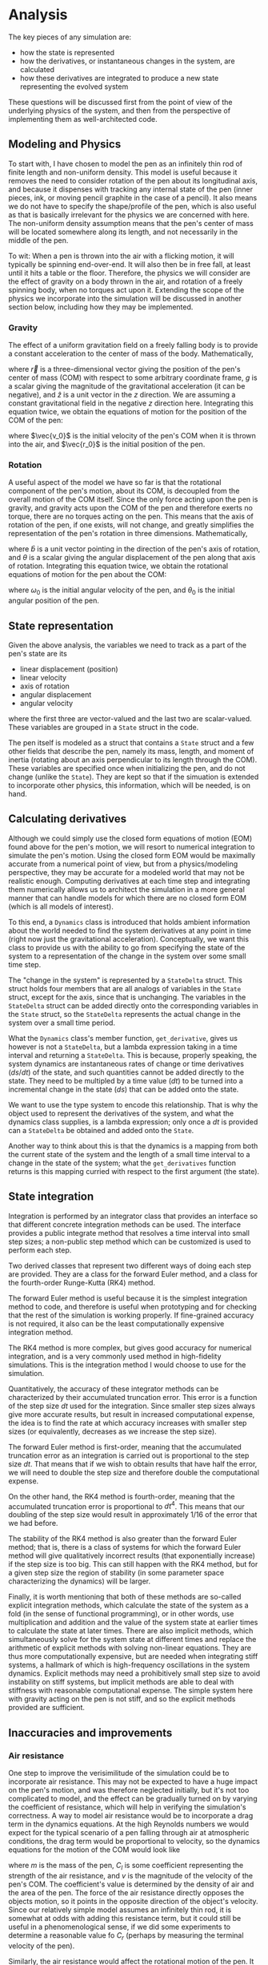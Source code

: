 * Analysis
The key pieces of any simulation are:

- how the state is represented
- how the derivatives, or instantaneous changes in the system, are calculated
- how these derivatives are integrated to produce a new state representing the evolved system

These questions will be discussed first from the point of view of the underlying physics of the system, and then from the perspective of implementing them as well-architected code.

** Modeling and Physics
To start with, I have chosen to model the pen as an infinitely thin rod of finite length and non-uniform density.
This model is useful because it removes the need to consider rotation of the pen about its longitudinal axis, and because it dispenses with tracking any internal state of the pen (inner pieces, ink, or moving pencil graphite in the case of a pencil).
It also means we do not have to specify the shape/profile of the pen, which is also useful as that is basically irrelevant for the physics we are concerned with here.
The non-uniform density assumption means that the pen's center of mass will be located somewhere along its length, and not necessarily in the middle of the pen.

To wit: When a pen is thrown into the air with a flicking motion, it will typically be spinning end-over-end. It will also then be in free fall, at least until it hits a table or the floor.
Therefore, the physics we will consider are the effect of gravity on a body thrown in the air, and rotation of a freely spinning body, when no torques act upon it.
Extending the scope of the physics we incorporate into the simulation will be discussed in another section below, including how they may be implemented.

*** Gravity
The effect of a uniform gravitation field on a freely falling body is to provide a constant acceleration to the center of mass of the body.
Mathematically,

\begin{equation*}
\ddot{\vec{r}} = -g\hat{z}
\end{equation*}

where $\vec{r}$ is a three-dimensional vector giving the position of the pen's center of mass (COM) with respect to some arbitrary coordinate frame, $g$ is a scalar giving the magnitude of the gravitational acceleration (it can be negative), and $\hat{z}$ is a unit vector in the $z$ direction.
We are assuming a constant gravitational field in the negative $z$ direction here.
Integrating this equation twice, we obtain the equations of motion for the position of the COM of the pen:

\begin{equation*}
\vec{r}(t) = -\frac{1}{2}gt^2\hat{z} + t\vec{v_0} + \vec{r_0}
\end{equation*}

where $\vec{v_0}$ is the initial velocity of the pen's COM when it is thrown into the air, and $\vec{r_0}$ is the initial position of the pen.

*** Rotation
A useful aspect of the model we have so far is that the rotational component of the pen's motion, about its COM, is decoupled from the overall motion of the COM itself.
Since the only force acting upon the pen is gravity, and gravity acts upon the COM of the pen and therefore exerts no torque, there are no torques acting on the pen.
This means that the axis of rotation of the pen, if one exists, will not change, and greatly simplifies the representation of the pen's rotation in three dimensions.
Mathematically,

\begin{equation*}
\ddot{\theta}\hat{b} = 0
\end{equation*}

where $\hat{b}$ is a unit vector pointing in the direction of the pen's axis of rotation, and $\theta$ is a scalar giving the angular displacement of the pen along that axis of rotation.
Integrating this equation twice, we obtain the rotational equations of motion for the pen about the COM:

\begin{equation*}
\theta(t) = t\omega_0 + \theta_0
\end{equation*}

where $\omega_0$ is the initial angular velocity of the pen, and $\theta_0$ is the initial angular position of the pen.

** State representation
Given the above analysis, the variables we need to track as a part of the pen's state are its
- linear displacement (position)
- linear velocity
- axis of rotation
- angular displacement
- angular velocity
where the first three are vector-valued and the last two are scalar-valued.
These variables are grouped in a ~State~ struct in the code. 

The pen itself is modeled as a struct that contains a ~State~ struct and a few other fields that describe the pen, namely its mass, length, and moment of inertia (rotating about an axis perpendicular to its length through the COM).
These variables are specified once when initializing the pen, and do not change (unlike the ~State~).
They are kept so that if the simuation is extended to incorporate other physics, this information, which will be needed, is on hand.

** Calculating derivatives
Although we could simply use the closed form equations of motion (EOM) found above for the pen's motion, we will resort to numerical integration to simulate the pen's motion.
Using the closed form EOM would be maximally accurate from a numerical point of view, but from a physics/modeling perspective, they may be accurate for a modeled world that may not be realistic enough.
Computing derivatives at each time step and integrating them numerically allows us to architect the simulation in a more general manner that can handle models for which there are no closed form EOM (which is all models of interest).

To this end, a ~Dynamics~ class is introduced that holds ambient information about the world needed to find the system derivatives at any point in time (right now just the gravitational acceleration).
Conceptually, we want this class to provide us with the ability to go from specifying the state of the system to a representation of the change in the system over some small time step.

The "change in the system" is represented by a ~StateDelta~ struct.
This struct holds four members that are all analogs of variables in the ~State~ struct, except for the axis, since that is unchanging.
The variables in the ~StateDelta~ struct can be added directly onto the corresponding variables in the ~State~ struct, so the ~StateDelta~ represents the actual change in the system over a small time period.

What the ~Dynamics~ class's member function, ~get_derivative~, gives us however is not a ~StateDelta~, but a lambda expression taking in a time interval and returning a ~StateDelta~.
This is because, properly speaking, the system dynamics are instantaneous rates of change or time derivatives ($ds/dt$) of the state, and such quantities cannot be added directly to the state.
They need to be multipled by a time value ($dt$) to be turned into a incremental change in the state ($ds$) that can be added onto the state.

We want to use the type system to encode this relationship.
That is why the object used to represent the derivatives of the system, and what the dynamics class supplies, is a lambda expression; only once a $dt$ is provided can a ~StateDelta~ be obtained and added onto the ~State~.

Another way to think about this is that the dynamics is a mapping from both the current state of the system and the length of a small time interval to a change in the state of the system;
what the ~get_derivatives~ function returns is this mapping curried with respect to the first argument (the state).


** State integration
Integration is performed by an integrator class that provides an interface so that different concrete integration methods can be used.
The interface provides a public integrate method that resolves a time interval into small step sizes; a non-public step method which can be customized is used to perform each step.

Two derived classes that represent two different ways of doing each step are provided.
They are a class for the forward Euler method, and a class for the fourth-order Runge-Kutta (RK4) method.

The forward Euler method is useful because it is the simplest integration method to code, and therefore is useful when prototyping and for checking that the rest of the simulation is working properly.
If fine-grained accuracy is not required, it also can be the least computationally expensive integration method.

The RK4 method is more complex, but gives good accuracy for numerical integration, and is a very commonly used method in high-fidelity simulations.
This is the integration method I would choose to use for the simulation.

Quantitatively, the accuracy of these integrator methods can be characterized by their accumulated truncation error.
This error is a function of the step size $dt$ used for the integration.
Since smaller step sizes always give more accurate results, but result in increased computational expense, the idea is to find the rate at which accuracy increases with smaller step sizes (or equivalently, decreases as we increase the step size).

The forward Euler method is first-order, meaning that the accumulated truncation error as an integration is carried out is proportional to the step size $dt$.
That means that if we wish to obtain results that have half the error, we will need to double the step size and therefore double the computational expense.

On the other hand, the RK4 method is fourth-order, meaning that the accumulated truncation error is proportional to $dt^4$.
This means that our doubling of the step size would result in approximately 1/16 of the error that we had before.

The stability of the RK4 method is also greater than the forward Euler method; that is, there is a class of systems for which the forward Euler method will give qualitatively incorrect results (that exponentially increase) if the step size is too big.
This can still happen with the RK4 method, but for a given step size the region of stability (in some parameter space characterizing the dynamics) will be larger.

Finally, it is worth mentioning that both of these methods are so-called explicit integration methods, which calculate the state of the system as a fold (in the sense of functional programming), or in other words, use multiplication and addition and the value of the system state at earlier times to calculate the state at later times.
There are also implicit methods, which simultaneously solve for the system state at different times and replace the arithmetic of explicit methods with solving non-linear equations.
They are thus more computationally expensive, but are needed when integrating stiff systems, a hallmark of which is high-frequency oscillations in the system dynamics.
Explicit methods may need a prohibitively small step size to avoid instability on stiff systems, but implicit methods are able to deal with stiffness with reasonable computational expense.
The simple system here with gravity acting on the pen is not stiff, and so the explicit methods provided are sufficient.

** Inaccuracies and improvements
*** Air resistance
One step to improve the verisimilitude of the simulation could be to incorporate air resistance.
This may not be expected to have a huge impact on the pen's motion, and was therefore neglected initially, but it's not too complicated to model, and the effect can be gradually turned on by varying the coefficient of resistance, which will help in verifying the simulation's correctness.
A way to model air resistance would be to incorporate a drag term in the dynamics equations.
At the high Reynolds numbers we would expect for the typical scenario of a pen falling through air at atmospheric conditions, the drag term would be proportional to velocity, so the dynamics equations for the motion of the COM would look like

\begin{equation*}
m\ddot{\vec{r}} = -mg\hat{z} - C_l v^2\hat{v}
\end{equation*}

where $m$ is the mass of the pen, $C_l$ is some coefficient representing the strength of the air resistance, and $v$ is the magnitude of the velocity of the pen's COM.
The coefficient's value is determined by the density of air and the area of the pen.
The force of the air resistance directly opposes the objects motion, so it points in the opposite direction of the object's velocity.
Since our relatively simple model assumes an infinitely thin rod, it is somewhat at odds with adding this resistance term, but it could still be useful in a phenomenological sense, if we did some experiments to determine a reasonable value fo $C_r$ (perhaps by measuring the terminal velocity of the pen).

Similarly, the air resistance would affect the rotational motion of the pen.
It wouldn't change the axis of rotation, but it would oppose the rotational motion in a similar way to how the COM's motion is affected.
The dynamical equation for the rotational motion of the pen could perhaps be modified to be

\begin{equation*}
I\ddot{\theta}\hat{b} = -C_r \omega^2
\end{equation*}

here $C_r$ is another coefficient of resistance representing how it affects the rotational motion of the pen, which could also be empirically determined.

To code this new physics into our simulation, our ~Dynamics::get_derivative~ function would be modified.
Inside the lambda, we would add on the new terms representing the contribution of air resistance.
For these terms, we'd have to make use of the pen's mass and moment of inertia, which are stored in the ~Pen~ struct, so those quantities would probably have to be stored in a dynamics object customized for the pen itself.

*** Impulses
Another way to improve the simulation would be to model collisions of the pen with hard surfaces--this would simulate the flipped pen eventually hitting a table or the floor.
This would be a more involved change, as the effect of such a collision could change the axis of rotation of the pen.

More specifically, if we restrict ourselves to elastic collisions such as those we might approximately expect to happen upon hitting a hard table or non-carpeted floor, we can model the effect on the pen of a collision as follows:
Because the kinetic energy of the pen will be conserved and no other object is assumed to gain kinetic energy, the velocity of the pen at the point of impact will be exactly reversed by the collision.
And, if we assume that the collision occurs when one end of the pen makes contact with the surface, we can model the effect of the collision by an impulse imparted at that end of the pen, normal to the surface.

Together, these assumptions would allow us to figure out the linear and angular impulse imparted to the pen, which we could then incorporate into the ~Dynamics::get_derivative~ function.
Again, we'd need to use the pen's mass and moment of inertia, but that information would allow us to return a ~StateDelta~ when the collision time is reached.
The ~StateDelta~ struct itself would also have to be modified to hold a change in the pen's axis of rotation, in case the pen hits the surface at an angle.

*** Templating the simulation code
A way to improve the architecture of the simulation itself could be to template the integrator code.
Right now, it is specialized to take in the ~State~ type that corresponds to the state of the pen.
Since the pen is the only object being simulated right now, this is currently acceptable, but if we wanted to generalize the code to work on different types of objects or states, allowing the ~State~ and ~Dynamics~ objects to be template parameters makes sense.
The code in the integrator files has been left in header files anticipating this purpose.


** Building and running the code
Building the code requires a C++ compiler supporting C++17 or later, and Bazel installed on a Linux system.

The code can be built on Linux by running
#+BEGIN_SRC sh
bazel build spinning_pen
#+END_SRC

To run the code in main(), use
#+BEGIN_SRC sh
bazel run spinning_pen
#+END_SRC

The tests can be run with
#+BEGIN_SRC sh
bazel test --test_output=all //:spinning_pen_tests
#+END_SRC

